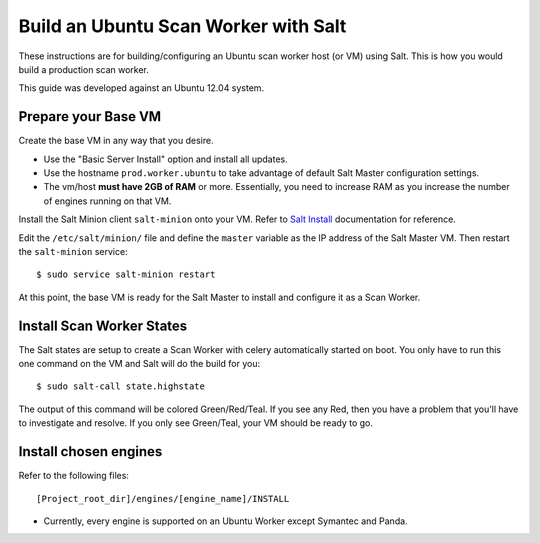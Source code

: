 =====================================
Build an Ubuntu Scan Worker with Salt
=====================================

These instructions are for building/configuring an Ubuntu scan worker host (or VM) using Salt.
This is how you would build a production scan worker.

This guide was developed against an Ubuntu 12.04 system.


Prepare your Base VM
====================

Create the base VM in any way that you desire.

* Use the "Basic Server Install" option and install all updates.
* Use the hostname ``prod.worker.ubuntu`` to take advantage of default Salt Master configuration settings.
* The vm/host **must have 2GB of RAM** or more.
  Essentially, you need to increase RAM as you increase the number of engines running on that VM.

Install the Salt Minion client ``salt-minion`` onto your VM.
Refer to `Salt Install`_ documentation for reference.

Edit the ``/etc/salt/minion/`` file and define the ``master`` variable as the IP address of the Salt Master VM.
Then restart the ``salt-minion`` service::

    $ sudo service salt-minion restart

At this point, the base VM is ready for the Salt Master to install and configure it as a Scan Worker.

.. _`Salt Install`: http://docs.saltstack.com/topics/installation/index.html

Install Scan Worker States
==========================

The Salt states are setup to create a Scan Worker with celery automatically started on boot.
You only have to run this one command on the VM and Salt will do the build for you::

    $ sudo salt-call state.highstate

The output of this command will be colored Green/Red/Teal. If you see any Red, then you have a problem that you'll have
to investigate and resolve. If you only see Green/Teal, your VM should be ready to go.

Install chosen engines
======================

Refer to the following files::

  [Project_root_dir]/engines/[engine_name]/INSTALL

* Currently, every engine is supported on an Ubuntu Worker except Symantec and Panda.
